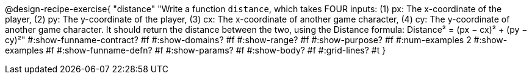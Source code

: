 @design-recipe-exercise{ 
  "distance"
    "Write a function `distance`, which takes FOUR inputs:
    (1) px: The x-coordinate of the player,
    (2) py: The y-coordinate of the player,
    (3) cx: The x-coordinate of another game character,
    (4) cy: The y-coordinate of another game character.
    It should return the distance between the two, using the
    Distance formula:
    Distance² = (px − cx)² + (py − cy)²"
#:show-funname-contract? #f
#:show-domains? #f
#:show-range? #f
#:show-purpose? #f
#:num-examples 2
#:show-examples #f
#:show-funname-defn? #f
#:show-params? #f
#:show-body? #f
#:grid-lines? #t
}
